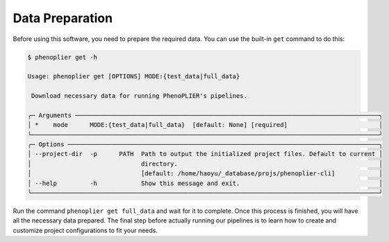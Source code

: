 Data Preparation
=================

Before using this software, you need to prepare the required data. You can use the built-in ``get`` command to do this:

.. code-block:: bash

   $ phenoplier get -h

   Usage: phenoplier get [OPTIONS] MODE:{test_data|full_data}

    Download necessary data for running PhenoPLIER's pipelines.

   ╭─ Arguments ───────────────────────────────────────────────────────────────────────────────────╮
   │ *    mode      MODE:{test_data|full_data}  [default: None] [required]                         │
   ╰───────────────────────────────────────────────────────────────────────────────────────────────╯
   ╭─ Options ─────────────────────────────────────────────────────────────────────────────────────╮
   │ --project-dir  -p      PATH  Path to output the initialized project files. Default to current │
   │                              directory.                                                       │
   │                              [default: /home/haoyu/_database/projs/phenoplier-cli]            │
   │ --help         -h            Show this message and exit.                                      │
   ╰───────────────────────────────────────────────────────────────────────────────────────────────╯

Run the command ``phenoplier get full_data`` and wait for it to complete. Once this process is finished, you will have all the necessary data prepared. The final step before actually running our pipelines is to learn how to create and customize project configurations to fit your needs.
